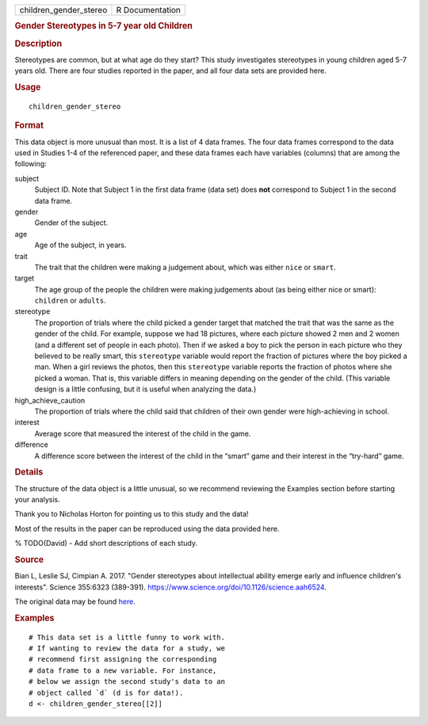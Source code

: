 .. container::

   .. container::

      ====================== ===============
      children_gender_stereo R Documentation
      ====================== ===============

      .. rubric:: Gender Stereotypes in 5-7 year old Children
         :name: gender-stereotypes-in-5-7-year-old-children

      .. rubric:: Description
         :name: description

      Stereotypes are common, but at what age do they start? This study
      investigates stereotypes in young children aged 5-7 years old.
      There are four studies reported in the paper, and all four data
      sets are provided here.

      .. rubric:: Usage
         :name: usage

      ::

         children_gender_stereo

      .. rubric:: Format
         :name: format

      This data object is more unusual than most. It is a list of 4 data
      frames. The four data frames correspond to the data used in
      Studies 1-4 of the referenced paper, and these data frames each
      have variables (columns) that are among the following:

      subject
         Subject ID. Note that Subject 1 in the first data frame (data
         set) does **not** correspond to Subject 1 in the second data
         frame.

      gender
         Gender of the subject.

      age
         Age of the subject, in years.

      trait
         The trait that the children were making a judgement about,
         which was either ``nice`` or ``smart``.

      target
         The age group of the people the children were making judgements
         about (as being either nice or smart): ``children`` or
         ``adults``.

      stereotype
         The proportion of trials where the child picked a gender target
         that matched the trait that was the same as the gender of the
         child. For example, suppose we had 18 pictures, where each
         picture showed 2 men and 2 women (and a different set of people
         in each photo). Then if we asked a boy to pick the person in
         each picture who they believed to be really smart, this
         ``stereotype`` variable would report the fraction of pictures
         where the boy picked a man. When a girl reviews the photos,
         then this ``stereotype`` variable reports the fraction of
         photos where she picked a woman. That is, this variable differs
         in meaning depending on the gender of the child. (This variable
         design is a little confusing, but it is useful when analyzing
         the data.)

      high_achieve_caution
         The proportion of trials where the child said that children of
         their own gender were high-achieving in school.

      interest
         Average score that measured the interest of the child in the
         game.

      difference
         A difference score between the interest of the child in the
         “smart” game and their interest in the “try-hard” game.

      .. rubric:: Details
         :name: details

      The structure of the data object is a little unusual, so we
      recommend reviewing the Examples section before starting your
      analysis.

      Thank you to Nicholas Horton for pointing us to this study and the
      data!

      Most of the results in the paper can be reproduced using the data
      provided here.

      % TODO(David) - Add short descriptions of each study.

      .. rubric:: Source
         :name: source

      Bian L, Leslie SJ, Cimpian A. 2017. "Gender stereotypes about
      intellectual ability emerge early and influence children's
      interests". Science 355:6323 (389-391).
      https://www.science.org/doi/10.1126/science.aah6524.

      The original data may be found
      `here <https://osf.io/yund6/?view_only=9a8505d4e87b456a89f255b43e21234e>`__.

      .. rubric:: Examples
         :name: examples

      ::

         # This data set is a little funny to work with.
         # If wanting to review the data for a study, we
         # recommend first assigning the corresponding
         # data frame to a new variable. For instance,
         # below we assign the second study's data to an
         # object called `d` (d is for data!).
         d <- children_gender_stereo[[2]]
